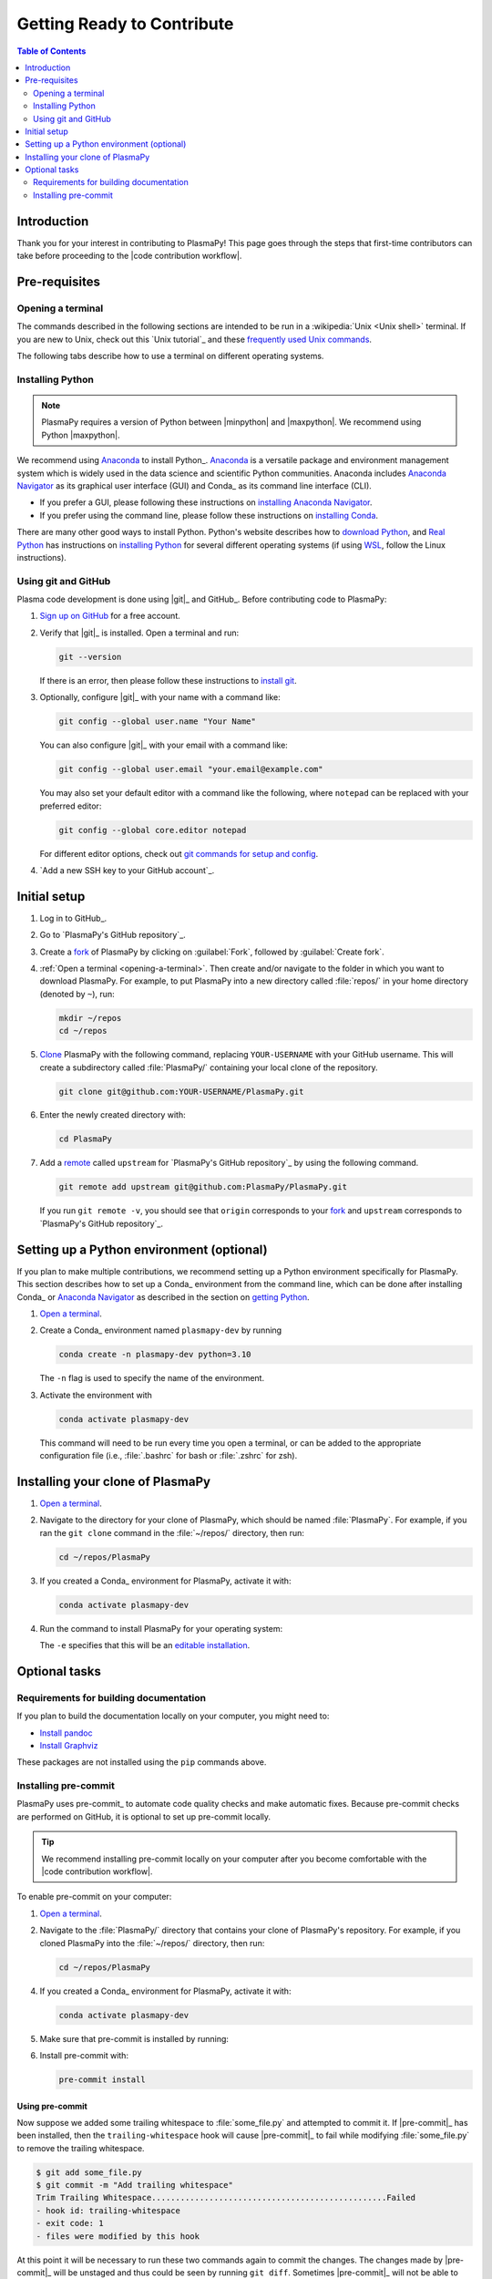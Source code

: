 .. _getting ready to contribute:

***************************
Getting Ready to Contribute
***************************

.. contents:: Table of Contents
   :depth: 2
   :local:
   :backlinks: none

Introduction
============

Thank you for your interest in contributing to PlasmaPy! This page goes
through the steps that first-time contributors can take before
proceeding to the |code contribution workflow|.

Pre-requisites
==============

.. _opening-a-terminal:

Opening a terminal
------------------

The commands described in the following sections are intended to be run
in a :wikipedia:`Unix <Unix shell>` terminal. If you are new to Unix,
check out this `Unix tutorial`_ and these `frequently used Unix
commands`_.

The following tabs describe how to use a terminal on different operating
systems.

.. tabs::

   .. group-tab:: Windows

      There are several options for terminals on Windows.

      * Powershell_ comes pre-installed with Windows. These instructions
        cover `opening Powershell`_. We recommend Powershell for a quick
        start, if Windows is the only operating system you use, or if
        you have not used Unix before.

      * We recommend `Windows Subsystem for Linux`_ (WSL) if you are
        familiar with Unix, you use macOS or Linux too, or you expect to
        contribute to PlasmaPy extensively. These instructions cover
        `installing WSL`_. If you choose WSL, please follow the tabs for
        :guilabel:`Linux/WSL` in the following sections.

   .. group-tab:: macOS

      In the :guilabel:`Finder`, go to :guilabel:`Applications`. Enter
      the :guilabel:`Utilities` folder and double click on
      :guilablel:`Terminal`.

   .. group-tab:: Linux/WSL

      Open a terminal by using :kbd:`Ctrl + Alt + T`.


.. _installing-python:

Installing Python
-----------------

.. note::

   PlasmaPy requires a version of Python between |minpython| and
   |maxpython|. We recommend using Python |maxpython|.

We recommend using Anaconda_ to install Python_. Anaconda_ is a
versatile package and environment management system which is widely used
in the data science and scientific Python communities. Anaconda includes
`Anaconda Navigator`_ as its graphical user interface (GUI) and Conda_
as its command line interface (CLI).

* If you prefer a GUI, please following these instructions on
  `installing Anaconda Navigator`_.
* If you prefer using the command line, please follow these instructions
  on `installing Conda`_.

There are many other good ways to install Python. Python's website
describes how to `download Python`_, and `Real Python`_ has instructions
on `installing Python`_ for several different operating systems (if
using WSL_, follow the Linux instructions).

Using git and GitHub
--------------------

Plasma code development is done using |git|_ and GitHub_. Before
contributing code to PlasmaPy:

#. `Sign up on GitHub`_ for a free account.

#. Verify that |git|_ is installed. Open a terminal and run:

   .. code-block:: bash

      git --version

   If there is an error, then please follow these instructions to
   `install git`_.

#. Optionally, configure |git|_ with your name with a command like:

   .. code-block:: bash

      git config --global user.name "Your Name"

   You can also configure |git|_ with your email with a command like:

   .. code-block:: bash

      git config --global user.email "your.email@example.com"

   You may also set your default editor with a command like the
   following, where ``notepad`` can be replaced with your preferred
   editor:

   .. code-block:: bash

      git config --global core.editor notepad

   For different editor options, check out `git commands for setup and
   config`_.

#. `Add a new SSH key to your GitHub account`_.

.. _initial-setup:

Initial setup
=============

#. Log in to GitHub_.

#. Go to `PlasmaPy's GitHub repository`_.

#. Create a fork_ of PlasmaPy by clicking on :guilabel:`Fork`, followed
   by :guilabel:`Create fork`.

#. :ref:`Open a terminal <opening-a-terminal>`. Then create and/or
   navigate to the folder in which you want to download PlasmaPy. For
   example, to put PlasmaPy into a new directory called :file:`repos/`
   in your home directory (denoted by ``~``), run:

   .. code-block::

      mkdir ~/repos
      cd ~/repos

#. Clone_ PlasmaPy with the following command, replacing
   ``YOUR-USERNAME`` with your GitHub username. This will create a
   subdirectory called :file:`PlasmaPy/` containing your local clone of
   the repository.

   .. code-block:: bash

      git clone git@github.com:YOUR-USERNAME/PlasmaPy.git

#. Enter the newly created directory with:

   .. code-block:: bash

      cd PlasmaPy

#. Add a remote_ called ``upstream`` for `PlasmaPy's GitHub repository`_
   by using the following command.

   .. code-block:: bash

      git remote add upstream git@github.com:PlasmaPy/PlasmaPy.git

   If you run ``git remote -v``, you should see that ``origin``
   corresponds to your fork_ and ``upstream`` corresponds to `PlasmaPy's
   GitHub repository`_.

Setting up a Python environment (optional)
==========================================

If you plan to make multiple contributions, we recommend setting up a
Python environment specifically for PlasmaPy. This section describes how
to set up a Conda_ environment from the command line, which can be done
after installing Conda_ or `Anaconda Navigator`_ as described in the
section on `getting Python <installing-python>`_.

1. `Open a terminal <opening-a-terminal>`_.

2. Create a Conda_ environment named ``plasmapy-dev`` by running

   .. code-block:: bash

      conda create -n plasmapy-dev python=3.10

   The ``-n`` flag is used to specify the name of the environment.

3. Activate the environment with

   .. code-block:: bash

      conda activate plasmapy-dev

   This command will need to be run every time you open a terminal, or
   can be added to the appropriate configuration file (i.e.,
   :file:`.bashrc` for bash or :file:`.zshrc` for zsh).

Installing your clone of PlasmaPy
=================================

.. fd#. Use one of the following commands in the :file:`PlasmaPy/` directory
   to perform an editable (``-e``) installation of PlasmaPy, along with
   the Python packages needed to build documentation and run tests.

1. `Open a terminal <opening-a-terminal>`_.

2. Navigate to the directory for your clone of PlasmaPy, which should be
   named :file:`PlasmaPy`. For example, if you ran the ``git clone``
   command in the :file:`~/repos/` directory, then run:

   .. code-block:: bash

      cd ~/repos/PlasmaPy

3. If you created a Conda_ environment for PlasmaPy, activate it with:

   .. code-block:: bash

      conda activate plasmapy-dev

4. Run the command to install PlasmaPy for your operating system:

   .. tabs::

      .. group-tab:: Windows

         .. code-block:: bash
            py -m pip install -e .[docs,tests]

      .. group-tab:: macOS

         .. code-block:: bash

            python -m pip install -e .[docs,tests]

      .. group-tab:: Linux/WSL

         .. code-block:: bash

            python -m pip install -e .[docs,tests]

   The ``-e`` specifies that this will be an `editable installation`_.

Optional tasks
==============

Requirements for building documentation
---------------------------------------

If you plan to build the documentation locally on your computer, you
might need to:

* `Install pandoc`_
* `Install Graphviz`_

These packages are not installed using the ``pip`` commands above.

Installing pre-commit
---------------------

PlasmaPy uses pre-commit_ to automate code quality checks and make
automatic fixes. Because pre-commit checks are performed on GitHub, it
is optional to set up pre-commit locally.

.. tip::

   We recommend installing pre-commit locally on your computer after you
   become comfortable with the |code contribution workflow|.

To enable pre-commit on your computer:

1. `Open a terminal <opening-a-terminal>`_.

2. Navigate to the :file:`PlasmaPy/` directory that contains your clone
   of PlasmaPy's repository. For example, if you cloned PlasmaPy into
   the :file:`~/repos/` directory, then run:

   .. code-block:: bash

      cd ~/repos/PlasmaPy

4. If you created a Conda_ environment for PlasmaPy, activate it with:

   .. code-block:: bash

      conda activate plasmapy-dev

5. Make sure that pre-commit is installed by running:

   .. tabs::

      .. group-tab:: Windows

         .. code-block:: bash
            py -m pip install pre-commit

      .. group-tab:: macOS

         .. code-block:: bash

            python -m pip install pre-commit

      .. group-tab:: Linux/WSL

         .. code-block:: bash

            python -m pip install pre-commit

6. Install pre-commit with:

   .. code-block:: bash

      pre-commit install

Using pre-commit
~~~~~~~~~~~~~~~~

.. Probably need to simplify this!

Now suppose we added some trailing whitespace to :file:`some_file.py`
and attempted to commit it. If |pre-commit|_ has been installed, then
the ``trailing-whitespace`` hook will cause |pre-commit|_ to fail while
modifying :file:`some_file.py` to remove the trailing whitespace.

.. code-block:: console

   $ git add some_file.py
   $ git commit -m "Add trailing whitespace"
   Trim Trailing Whitespace.................................................Failed
   - hook id: trailing-whitespace
   - exit code: 1
   - files were modified by this hook

At this point it will be necessary to run these two commands again to
commit the changes. The changes made by |pre-commit|_ will be unstaged and
thus could be seen by running ``git diff``. Sometimes |pre-commit|_ will
not be able to automatically fix the files, such as when there are
syntax errors in Python code. In these cases, the files will need to be
changed manually before running the ``git add`` and ``git commit``
commands again. Alternatively, the |pre-commit|_ hooks can be skipped
using ``git commit -n`` instead.


After adding or updating |pre-commit|_ hooks, run the following command to
apply the changes to all files.

.. code-block:: bash

   pre-commit run --all-files



.. _add-ssh: https://docs.github.com/en/authentication/connecting-to-github-with-ssh/adding-a-new-ssh-key-to-your-github-account
.. _Anaconda Navigator: https://docs.anaconda.com/navigator/
.. _Anaconda: https://docs.anaconda.com/
.. _clone: https://github.com/git-guides/git-clone
.. _creating an environment: https://docs.anaconda.com/navigator/tutorials/manage-environments/#creating-a-new-environment
.. _download Python: https://www.python.org/downloads/
.. _editable installation: https://pip.pypa.io/en/latest/topics/local-project-installs/#editable-installs
.. _fork: https://docs.github.com/en/pull-requests/collaborating-with-pull-requests/working-with-forks/about-forks
.. _frequently used Unix commands: https://faculty.tru.ca/nmora/Frequently%20used%20UNIX%20commands.pdf
.. _git commands for setup and config: https://git-scm.com/book/en/v2/Appendix-C%3A-Git-Commands-Setup-and-Config
.. _install git: https://git-scm.com/book/en/v2/Getting-Started-Installing-Git
.. _install Graphviz: https://graphviz.org/download/
.. _install pandoc: https://pandoc.org/installing.html
.. _installing Anaconda Navigator: https://docs.anaconda.com/navigator/install
.. _installing Conda: https://conda.io/projects/conda/en/latest/user-guide/install/index.html
.. _installing Python: https://realpython.com/installing-python/
.. _installing WSL: https://learn.microsoft.com/en-us/windows/wsl/install
.. _miniconda: https://docs.conda.io/en/latest/miniconda.html
.. _powershell: https://learn.microsoft.com/en-us/powershell/
.. _Real Python: https://realpython.com/
.. _remote: https://github.com/git-guides/git-remote
.. _sign up on GitHub: https://github.com/join
.. _terminal user guide: https://support.apple.com/guide/terminal/welcome/mac
.. _using an environment: https://docs.anaconda.com/navigator/tutorials/manage-environments/#using-an-environment
.. _venv: https://docs.python.org/3/library/venv.html
.. _Windows Subsystem for Linux: https://learn.microsoft.com/en-us/windows/wsl
.. _WSL: https://learn.microsoft.com/en-us/windows/wsl
